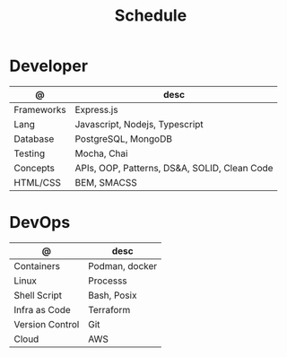 #+TITLE: Schedule

* Developer
| @               | desc                                         |
|-----------------+----------------------------------------------|
| Frameworks      | Express.js                                   |
| Lang            | Javascript, Nodejs, Typescript               |
| Database        | PostgreSQL, MongoDB                          |
| Testing         | Mocha, Chai                                  |
| Concepts        | APIs, OOP, Patterns, DS&A, SOLID, Clean Code |
| HTML/CSS        | BEM, SMACSS                                  |

* DevOps
| @               | desc           |
|-----------------+----------------|
| Containers      | Podman, docker |
| Linux           | Processs       |
| Shell Script    | Bash, Posix    |
| Infra as Code   | Terraform      |
| Version Control | Git            |
| Cloud           | AWS            |
